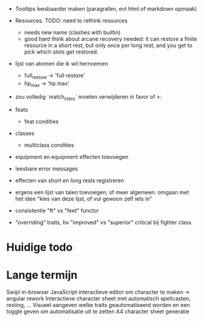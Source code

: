 - Tooltips leesbaarder maken (paragrafen, evt html of markdown opmaak)

- Resources. TODO: need to rethink resources
  * needs new name (clashes with builtin)
  * good hard think about arcane recovery needed: it can restore a
    finite resource in a short rest, but only once per long rest, and
    you get to pick which slots get restored.

- lijst van atomen die ik wil hernoemen
  * full_restore -> 'full restore'
  * hp_max -> 'hp max'

- zou volledig `match_class` moeten verwijderen in favor of >:

- feats
  - feat condities

- classes
  - multiclass condities

- equipment en equipment effecten toevoegen

- leesbare error messages
- effecten van short en long rests registreren
- ergens een lijst van talen toevoegen; of meer algemeen: omgaan met het idee "kies van deze lijst, of vul gewoon zelf iets in"
- consistentie "ft" vs "feet" functor

- "overriding" traits, bv "improved" vs "superior" critical bij fighter class

* Huidige todo

* Lange termijn
Swipl in-browser
JavaScript interactieve editor om character te maken -> angular rework
Interactieve character sheet met automatisch spellcasten, resting, ...
Visueel aangeven welke traits geautomatiseerd worden en een toggle geven om automatisatie uit te zetten
A4 character sheet generatie
